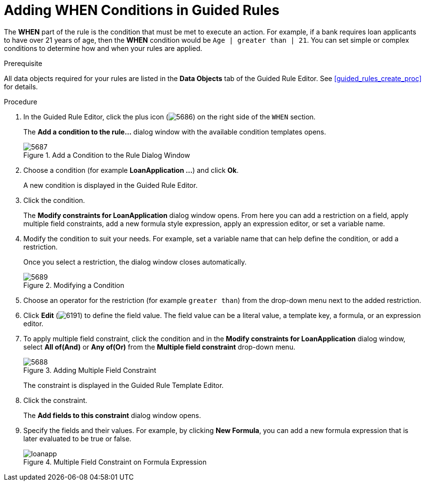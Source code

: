 [id='guided_rules_WHEN_proc']
= Adding WHEN Conditions in Guided Rules

The *WHEN* part of the rule is the condition that must be met to execute an action. For example, if a bank requires loan applicants to have over 21 years of age, then the *WHEN* condition would be `Age | greater than | 21`. You can set simple or complex conditions to determine how and when your rules are applied.

.Prerequisite
All data objects required for your rules are listed in the *Data Objects* tab of the Guided Rule Editor. See <<guided_rules_create_proc>> for details.

.Procedure
. In the Guided Rule Editor, click the plus icon (image:5686.png[]) on the right side of the `WHEN` section.
+
The *Add a condition to the rule...* dialog window with the available condition templates opens.
+
.Add a Condition to the Rule Dialog Window
image::5687.png[]

. Choose a condition (for example *LoanApplication ...*) and click *Ok*.
+
A new condition is displayed in the Guided Rule Editor.

. Click the condition.
+
The *Modify constraints for LoanApplication* dialog window opens. From here you can add a restriction on a field, apply multiple field constraints, add a new formula style expression, apply an expression editor, or set a variable name.

. Modify the condition to suit your needs. For example, set a variable name that can help define the condition, or add a restriction.
+
Once you select a restriction, the dialog window closes automatically.
+
.Modifying a Condition
image::5689.png[]

. Choose an operator for the restriction (for example `greater than`) from the drop-down menu next to the added restriction.

. Click *Edit* (image:6191.png[]) to define the field value. The field value can be a literal value, a template key, a formula, or an expression editor.

. To apply multiple field constraint, click the condition and in the *Modify constraints for LoanApplication* dialog window, select *All of(And)* or *Any of(Or)* from the *Multiple field constraint* drop-down menu.
+
.Adding Multiple Field Constraint
image::5688.png[]
+
The constraint is displayed in the Guided Rule Template Editor.

. Click the constraint.
+
The *Add fields to this constraint* dialog window opens.

. Specify the fields and their values. For example, by clicking *New Formula*, you can add a new formula expression that is later evaluated to be true or false.
+
.Multiple Field Constraint on Formula Expression
image::loanapp.png[]
